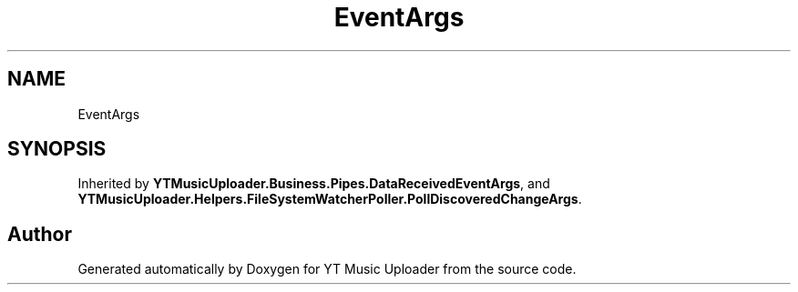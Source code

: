 .TH "EventArgs" 3 "Wed May 12 2021" "YT Music Uploader" \" -*- nroff -*-
.ad l
.nh
.SH NAME
EventArgs
.SH SYNOPSIS
.br
.PP
.PP
Inherited by \fBYTMusicUploader\&.Business\&.Pipes\&.DataReceivedEventArgs\fP, and \fBYTMusicUploader\&.Helpers\&.FileSystemWatcherPoller\&.PollDiscoveredChangeArgs\fP\&.

.SH "Author"
.PP 
Generated automatically by Doxygen for YT Music Uploader from the source code\&.
